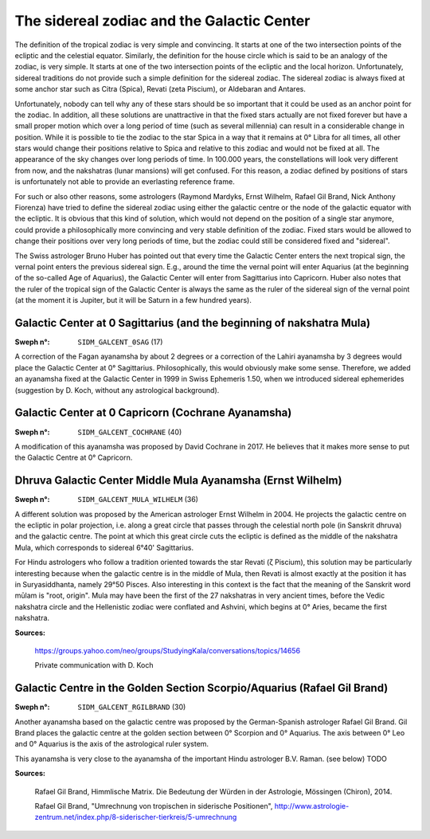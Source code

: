 ===========================================
The sidereal zodiac and the Galactic Center
===========================================

The definition of the tropical zodiac is very simple and convincing. It starts
at one of the two intersection points of the ecliptic and the celestial
equator. Similarly, the definition for the house circle which is said to be an
analogy of the zodiac, is very simple. It starts at one of the two intersection
points of the ecliptic and the local horizon. Unfortunately, sidereal
traditions do not provide such a simple definition for the sidereal zodiac.
The sidereal zodiac is always fixed at some anchor star such as Citra (Spica),
Revati (zeta Piscium), or Aldebaran and Antares.

Unfortunately, nobody can tell why any of these stars should be so important
that it could be used as an anchor point for the zodiac. In addition, all these
solutions are unattractive in that the fixed stars actually are not fixed
forever but have a small proper motion which over a long period of time (such
as several millennia) can result in a considerable change in position. While it
is possible to tie the zodiac to the star Spica in a way that it remains at 0°
Libra for all times, all other stars would change their positions relative to
Spica and relative to this zodiac and would not be fixed at all. The appearance
of the sky changes over long periods of time. In 100.000 years, the
constellations will look very different from now, and the nakshatras (lunar
mansions) will get confused. For this reason, a zodiac defined by positions of
stars is unfortunately not able to provide an everlasting reference frame.

For such or also other reasons, some astrologers (Raymond Mardyks,
Ernst Wilhelm, Rafael Gil Brand, Nick Anthony Fiorenza) have tried to define
the sidereal zodiac using either the galactic centre or the node of the
galactic equator with the ecliptic. It is obvious that this kind of solution,
which would not depend on the position of a single star anymore, could provide
a philosophically more convincing and very stable definition of the zodiac.
Fixed stars would be allowed to change their positions over very long periods
of time, but the zodiac could still be considered fixed and "sidereal".

The Swiss astrologer Bruno Huber has pointed out that every time the Galactic
Center enters the next tropical sign, the vernal point enters the previous
sidereal sign. E.g., around the time the vernal point will enter Aquarius (at
the beginning of the so-called Age of Aquarius), the Galactic Center will enter
from Sagittarius into Capricorn. Huber also notes that the ruler of the
tropical sign of the Galactic Center is always the same as the ruler of the
sidereal sign of the vernal point (at the moment it is Jupiter, but it will be
Saturn in a few hundred years).

Galactic Center at 0 Sagittarius (and the beginning of nakshatra Mula)
======================================================================

:Sweph n°: ``SIDM_GALCENT_0SAG`` (17)

A correction of the Fagan ayanamsha by about 2 degrees or a correction of the
Lahiri ayanamsha by 3 degrees would place the Galactic Center at 0°
Sagittarius. Philosophically, this would obviously make some sense. Therefore,
we added an ayanamsha fixed at the Galactic Center in 1999 in Swiss Ephemeris
1.50, when we introduced sidereal ephemerides (suggestion by D. Koch, without
any astrological background).

Galactic Center at 0 Capricorn (Cochrane Ayanamsha)
===================================================

:Sweph n°: ``SIDM_GALCENT_COCHRANE`` (40)

A modification of this ayanamsha was proposed by David Cochrane in 2017. He
believes that it makes more sense to put the Galactic Centre at 0° Capricorn.

Dhruva Galactic Center Middle Mula Ayanamsha (Ernst Wilhelm)
============================================================

:Sweph n°: ``SIDM_GALCENT_MULA_WILHELM`` (36)

A different solution was proposed by the American astrologer Ernst Wilhelm in
2004. He projects the galactic centre on the ecliptic in polar projection, i.e.
along a great circle that passes through the celestial north pole (in Sanskrit
dhruva) and the galactic centre. The point at which this great circle cuts the
ecliptic is defined as the middle of the nakshatra Mula, which corresponds to
sidereal 6°40' Sagittarius.

For Hindu astrologers who follow a tradition oriented towards the star Revati
(ζ Piscium), this solution may be particularly interesting because when the
galactic centre is in the middle of Mula, then Revati is almost exactly at the
position it has in Suryasiddhanta, namely 29°50 Pisces. Also interesting in
this context is the fact that the meaning of the Sanskrit word mūlam is "root,
origin". Mula may have been the first of the 27 nakshatras in very ancient
times, before the Vedic nakshatra circle and the Hellenistic zodiac were
conflated and Ashvini, which begins at 0° Aries, became the first nakshatra.

**Sources:**

 https://groups.yahoo.com/neo/groups/StudyingKala/conversations/topics/14656

 Private communication with D. Koch

Galactic Centre in the Golden Section Scorpio/Aquarius (Rafael Gil Brand)
=========================================================================

:Sweph n°: ``SIDM_GALCENT_RGILBRAND`` (30)

Another ayanamsha based on the galactic centre was proposed by the
German-Spanish astrologer Rafael Gil Brand. Gil Brand places the galactic
centre at the golden section between 0° Scorpion and 0° Aquarius. The axis
between 0° Leo and 0° Aquarius is the axis of the astrological ruler system.

This ayanamsha is very close to the ayanamsha of the important Hindu astrologer
B.V. Raman. (see below) TODO

**Sources:**

 Rafael Gil Brand, Himmlische Matrix. Die Bedeutung der Würden in der
 Astrologie, Mössingen (Chiron), 2014.

 Rafael Gil Brand, "Umrechnung von tropischen in siderische Positionen",
 http://www.astrologie-zentrum.net/index.php/8-siderischer-tierkreis/5-umrechnung

..
